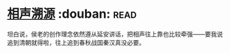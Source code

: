 * [[https://book.douban.com/subject/6460712/][相声溯源]]    :douban::read:
坦白说，侯老的创作理念依然遵从延安讲话，把相声往上靠也比较牵强——要我说追到清朝就得啦，往上追到春秋战国秦汉真没必要。
